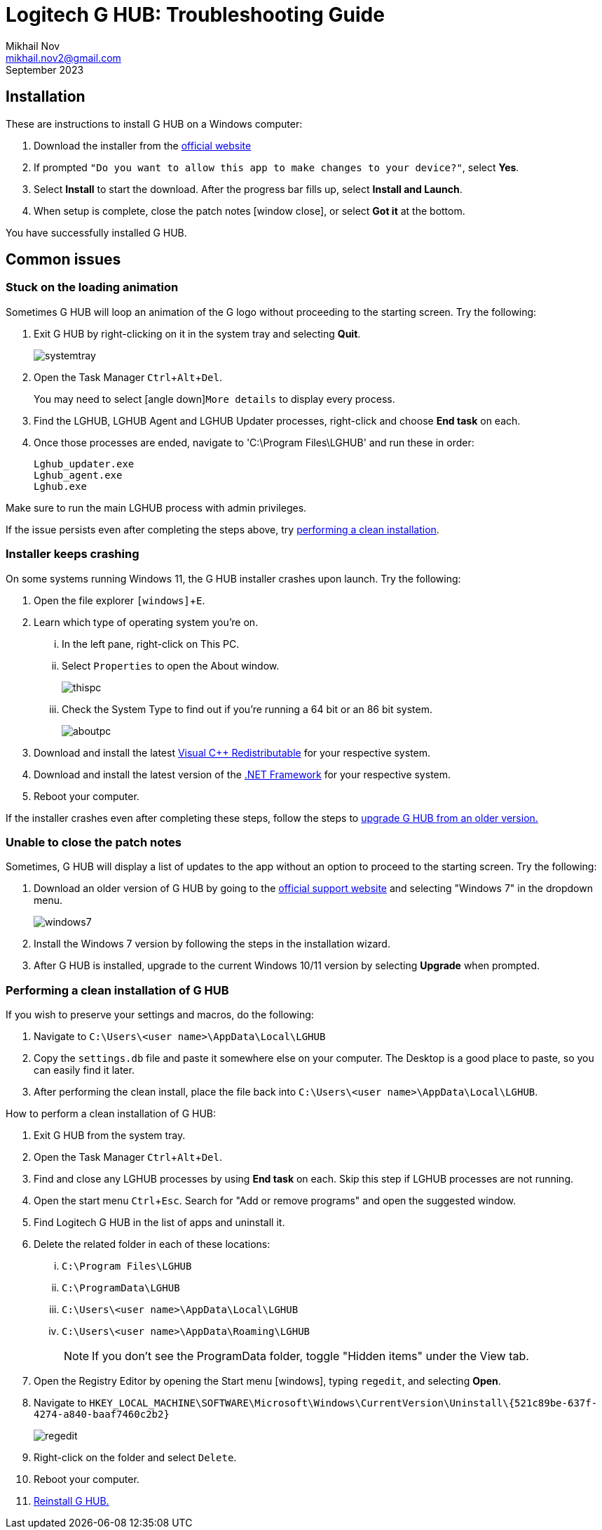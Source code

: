 = Logitech G HUB: Troubleshooting Guide
Mikhail Nov <mikhail.nov2@gmail.com>
September 2023
:experimental: Yes
:icons: font



== Installation [[install]]
These are instructions to install G HUB on a Windows computer:

. Download the installer from the https://www.logitechg.com/en-us/innovation/g-HUB.html[official website] 
. If prompted `"Do you want to allow this app to make changes to your device?"`, select *Yes*.
. Select *Install* to start the download.
After the progress bar fills up, select *Install and Launch*.
. When setup is complete, close the patch notes  icon:window-close[], or select *Got it* at the bottom.

You have successfully installed G HUB.

== Common issues
=== Stuck on the loading animation
Sometimes G HUB will loop an animation of the G logo without proceeding to the starting screen.
Try the following:

. Exit G HUB by right-clicking on it in the system tray and selecting *Quit*.
+
image::systemtray.png[]
+
. Open the Task Manager kbd:[Ctrl+Alt+Del]. +
+
You may need to select icon:angle-down[arrow down#]`More details` to display every process.
+
. Find the LGHUB, LGHUB Agent and LGHUB Updater processes, right-click and choose *End task* on each.
. Once those processes are ended, navigate to 'C:\Program Files\LGHUB' and run these in order:

    Lghub_updater.exe
    Lghub_agent.exe
    Lghub.exe

Make sure to run the main LGHUB process with admin privileges.

If the issue persists even after completing the steps above, try <<clean_install, performing a clean installation>>.

=== Installer keeps crashing

On some systems running Windows 11, the G HUB installer crashes upon launch.
Try the following:

. Open the file explorer kbd:[icon:windows[\]+E].

. Learn which type of operating system you're on.

... In the left pane, right-click on This PC.
... Select `Properties` to open the About window.
+
image::Troubleshooting//thispc.bmp[]
+
... Check the System Type to find out if you're running a 64 bit or an 86 bit system.
+
image::Troubleshooting//aboutpc.bmp[]
+
. Download and install the latest https://learn.microsoft.com/en-us/cpp/windows/latest-supported-vc-redist?view=msvc-170[Visual C++ Redistributable] for your respective system.

. Download and install the latest version of the https://dotnet.microsoft.com/en-us/download/dotnet-framework[.NET Framework] for your respective system.

. Reboot your computer.

If the installer crashes even after completing these steps, follow the steps to <<upgrade, upgrade G HUB from an older version.>>

=== Unable to close the patch notes

Sometimes, G HUB will display a list of updates to the app without an option to proceed to the starting screen.
Try the following: [[upgrade]]

. Download an older version of G HUB by going to the https://support.logi.com/hc/en-us/articles/360025298133[official support website] and selecting "Windows 7" in the dropdown menu.
+
image::Troubleshooting//windows7.bmp[]
+
. Install the Windows 7 version by following the steps in the installation wizard.

. After G HUB is installed, upgrade to the current Windows 10/11 version by selecting *Upgrade* when prompted.


=== Performing a clean installation of G HUB [[clean_install]]

If you wish to preserve your settings and macros, do the following:

. Navigate to `C:\Users\<user name>\AppData\Local\LGHUB`

. Copy the `settings.db` file and paste it somewhere else on your computer.
The Desktop is a good place to paste, so you can easily find it later.

. After performing the clean install, place the file back into `C:\Users\<user name>\AppData\Local\LGHUB`.

How to perform a clean installation of G HUB:

. Exit G HUB from the system tray.

. Open the Task Manager kbd:[Ctrl+Alt+Del].

. Find and close any LGHUB processes by using *End task* on each.
Skip this step if LGHUB processes are not running.

. Open the start menu kbd:[Ctrl+Esc].
Search for "Add or remove programs" and open the suggested window.

. Find Logitech G HUB in the list of apps and uninstall it.

. Delete the related folder in each of these locations:

... `C:\Program Files\LGHUB` 
... `C:\ProgramData\LGHUB`
... `C:\Users\<user name>\AppData\Local\LGHUB`
... `C:\Users\<user name>\AppData\Roaming\LGHUB`
+ 
NOTE: If you don't see the ProgramData folder, toggle "Hidden items" under the View tab.
+ 
. Open the Registry Editor by opening the Start menu icon:windows[], typing `regedit`, and selecting *Open*.

. Navigate to `HKEY_LOCAL_MACHINE\SOFTWARE\Microsoft\Windows\CurrentVersion\Uninstall\\{521c89be-637f-4274-a840-baaf7460c2b2}`
+
image::Troubleshooting/regedit.bmp[]
+
. Right-click on the folder and select kbd:[Delete].

. Reboot your computer.

. <<install, Reinstall G HUB.>>

